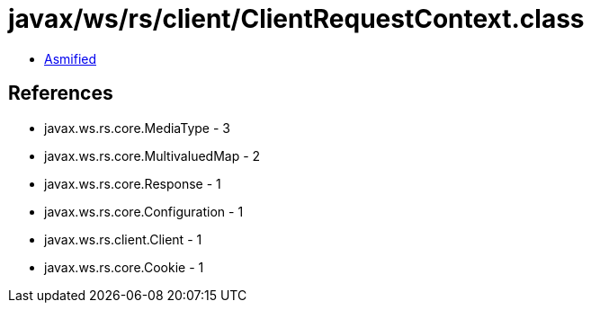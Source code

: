 = javax/ws/rs/client/ClientRequestContext.class

 - link:ClientRequestContext-asmified.java[Asmified]

== References

 - javax.ws.rs.core.MediaType - 3
 - javax.ws.rs.core.MultivaluedMap - 2
 - javax.ws.rs.core.Response - 1
 - javax.ws.rs.core.Configuration - 1
 - javax.ws.rs.client.Client - 1
 - javax.ws.rs.core.Cookie - 1
